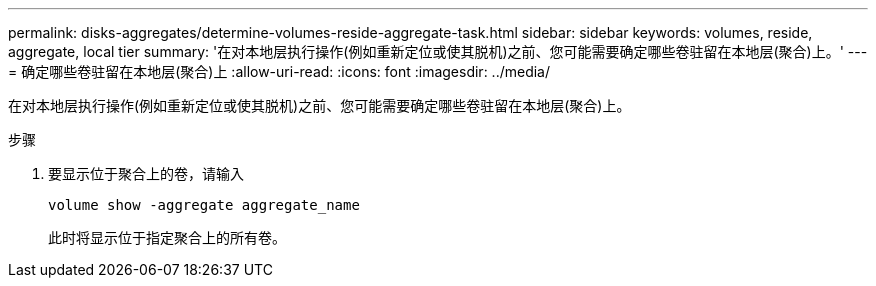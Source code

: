 ---
permalink: disks-aggregates/determine-volumes-reside-aggregate-task.html 
sidebar: sidebar 
keywords: volumes, reside, aggregate, local tier 
summary: '在对本地层执行操作(例如重新定位或使其脱机)之前、您可能需要确定哪些卷驻留在本地层(聚合)上。' 
---
= 确定哪些卷驻留在本地层(聚合)上
:allow-uri-read: 
:icons: font
:imagesdir: ../media/


[role="lead"]
在对本地层执行操作(例如重新定位或使其脱机)之前、您可能需要确定哪些卷驻留在本地层(聚合)上。

.步骤
. 要显示位于聚合上的卷，请输入
+
`volume show -aggregate aggregate_name`

+
此时将显示位于指定聚合上的所有卷。


